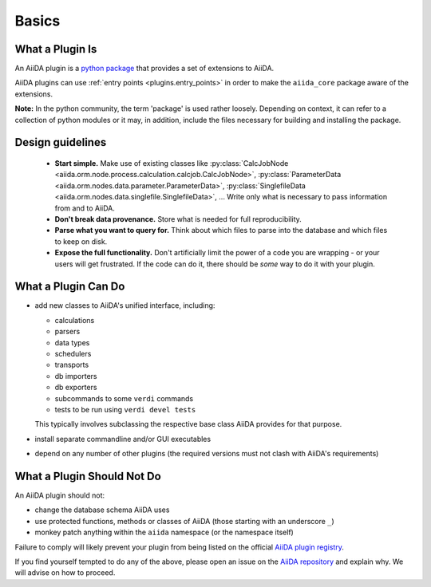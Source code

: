 Basics
======


What a Plugin Is
----------------

An AiiDA plugin is a `python package <packages>`_ that provides a set of
extensions to AiiDA.

AiiDA plugins can use :ref:`entry points <plugins.entry_points>` in order to 
make the ``aiida_core`` package aware of the extensions.

**Note:** In the python community, the term 'package' is used rather loosely.
Depending on context, it can refer to a collection of python modules or it may,
in addition, include the files necessary for building and installing the
package.

.. _packages: https://docs.python.org/2/tutorial/modules.html?highlight=package#packages

Design guidelines
------------------

 * **Start simple.** Make use of existing classes like
   :py:class:`CalcJobNode <aiida.orm.node.process.calculation.calcjob.CalcJobNode>`,
   :py:class:`ParameterData <aiida.orm.nodes.data.parameter.ParameterData>`,
   :py:class:`SinglefileData <aiida.orm.nodes.data.singlefile.SinglefileData>`,
   ...
   Write only what is necessary to pass information from and to AiiDA. 
 * **Don't break data provenance.** Store what is needed for full reproducibility.
 * **Parse what you want to query for.** Think about which files to parse into the database and which files to keep on disk.
 * **Expose the full functionality.** 
   Don't artificially limit the power of a code you are wrapping - or your users
   will get frustrated. 
   If the code can do it, there should be *some* way to do it with your plugin.


What a Plugin Can Do
--------------------

* add new classes to AiiDA's unified interface, including:

  - calculations
  - parsers
  - data types
  - schedulers
  - transports
  - db importers
  - db exporters
  - subcommands to some ``verdi`` commands
  - tests to be run using ``verdi devel tests``

  This typically involves subclassing the respective base class AiiDA provides for that purpose.
* install separate commandline and/or GUI executables
* depend on any number of other plugins (the required versions must
  not clash with AiiDA's requirements)


.. _plugins.maynot:

What a Plugin Should Not Do
---------------------------

An AiiDA plugin should not:

* change the database schema AiiDA uses
* use protected functions, methods or classes of AiiDA (those starting with an underscore ``_``)
* monkey patch anything within the ``aiida`` namespace (or the namespace itself)

Failure to comply will likely prevent your plugin
from being listed on the official `AiiDA plugin registry <registry>`_.

If you find yourself tempted to do any of the above, please open an issue on
the `AiiDA repository <aiida_core>`_ and explain why.
We will advise on how to proceed.


.. _aiida_core: https://github.com/aiidateam/aiida_core
.. _registry: https://github.com/aiidateam/aiida-registry
